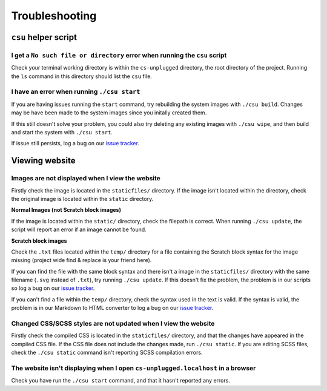Troubleshooting
##############################################################################

``csu`` helper script
==============================================================================

I get a ``No such file or directory`` error when running the ``csu`` script
------------------------------------------------------------------------------

Check your terminal working directory is within the ``cs-unplugged`` directory,
the root directory of the project.
Running the ``ls`` command in this directory should list the ``csu`` file.

I have an error when running ``./csu start``
------------------------------------------------------------------------------

If you are having issues running the ``start`` command, try rebuilding the
system images with ``./csu build``.
Changes may be have been made to the system images since you initally created
them.

If this still doesn't solve your problem, you could also try deleting any
existing images with ``./csu wipe``, and then build and start the system with
``./csu start``.

If issue still persists, log a bug on our `issue tracker`_.

Viewing website
==============================================================================

Images are not displayed when I view the website
------------------------------------------------------------------------------

Firstly check the image is located in the ``staticfiles/`` directory.
If the image isn't located within the directory, check the original image is
located within the ``static`` directory.

**Normal Images (not Scratch block images)**

If the image is located within the ``static/`` directory, check the
filepath is correct.
When running ``./csu update``, the script will report an error if an image
cannot be found.

**Scratch block images**

Check the ``.txt`` files located within the ``temp/`` directory for a file
containing the Scratch block syntax for the image missing (project wide
find & replace is your friend here).

If you can find the file with the same block syntax and there isn't a image
in the ``staticfiles/`` directory with the same filename
(``.svg`` instead of ``.txt``), try running ``./csu update``.
If this doesn't fix the problem, the problem is in our scripts so log a
bug on our `issue tracker`_.

If you can't find a file within the ``temp/`` directory, check the syntax used
in the text is valid.
If the syntax is valid, the problem is in our Markdown to HTML converter to
log a bug on our `issue tracker`_.

Changed CSS/SCSS styles are not updated when I view the website
------------------------------------------------------------------------------

Firstly check the compiled CSS is located in the ``staticfiles/`` directory,
and that the changes have appeared in the compiled CSS file.
If the CSS file does not include the changes made, run ``./csu static``.
If you are editing SCSS files, check the ``./csu static`` command isn't reporting
SCSS compilation errors.

The website isn't displaying when I open ``cs-unplugged.localhost`` in a browser
----------------------------------------------------------------------------------------------

Check you have run the ``./csu start`` command, and that it hasn't reported any
errors.

.. _issue tracker: https://github.com/uccser/cs-unplugged/issues
